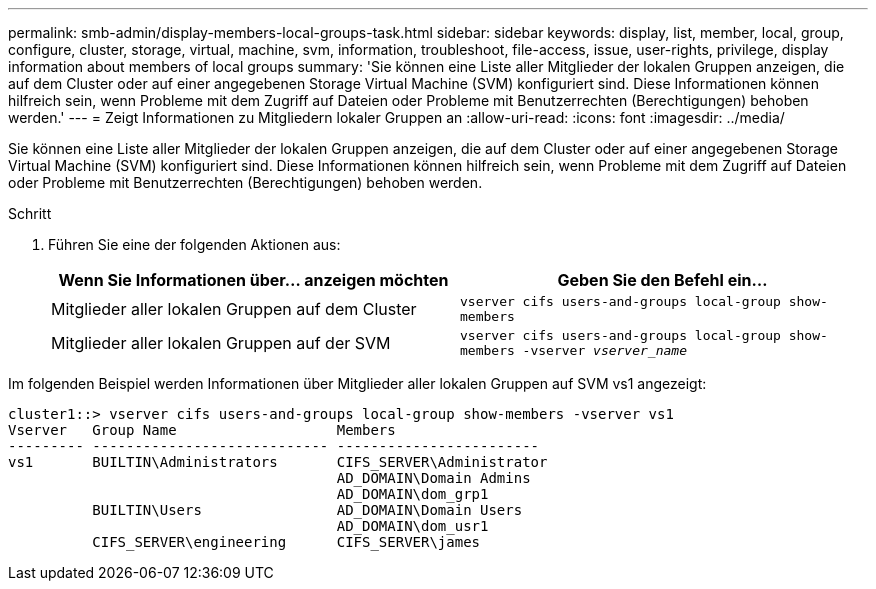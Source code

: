 ---
permalink: smb-admin/display-members-local-groups-task.html 
sidebar: sidebar 
keywords: display, list, member, local, group, configure, cluster, storage, virtual, machine, svm, information, troubleshoot, file-access, issue, user-rights, privilege, display information about members of local groups 
summary: 'Sie können eine Liste aller Mitglieder der lokalen Gruppen anzeigen, die auf dem Cluster oder auf einer angegebenen Storage Virtual Machine (SVM) konfiguriert sind. Diese Informationen können hilfreich sein, wenn Probleme mit dem Zugriff auf Dateien oder Probleme mit Benutzerrechten (Berechtigungen) behoben werden.' 
---
= Zeigt Informationen zu Mitgliedern lokaler Gruppen an
:allow-uri-read: 
:icons: font
:imagesdir: ../media/


[role="lead"]
Sie können eine Liste aller Mitglieder der lokalen Gruppen anzeigen, die auf dem Cluster oder auf einer angegebenen Storage Virtual Machine (SVM) konfiguriert sind. Diese Informationen können hilfreich sein, wenn Probleme mit dem Zugriff auf Dateien oder Probleme mit Benutzerrechten (Berechtigungen) behoben werden.

.Schritt
. Führen Sie eine der folgenden Aktionen aus:
+
|===
| Wenn Sie Informationen über... anzeigen möchten | Geben Sie den Befehl ein... 


 a| 
Mitglieder aller lokalen Gruppen auf dem Cluster
 a| 
`vserver cifs users-and-groups local-group show-members`



 a| 
Mitglieder aller lokalen Gruppen auf der SVM
 a| 
`vserver cifs users-and-groups local-group show-members -vserver _vserver_name_`

|===


Im folgenden Beispiel werden Informationen über Mitglieder aller lokalen Gruppen auf SVM vs1 angezeigt:

[listing]
----
cluster1::> vserver cifs users-and-groups local-group show-members -vserver vs1
Vserver   Group Name                   Members
--------- ---------------------------- ------------------------
vs1       BUILTIN\Administrators       CIFS_SERVER\Administrator
                                       AD_DOMAIN\Domain Admins
                                       AD_DOMAIN\dom_grp1
          BUILTIN\Users                AD_DOMAIN\Domain Users
                                       AD_DOMAIN\dom_usr1
          CIFS_SERVER\engineering      CIFS_SERVER\james
----